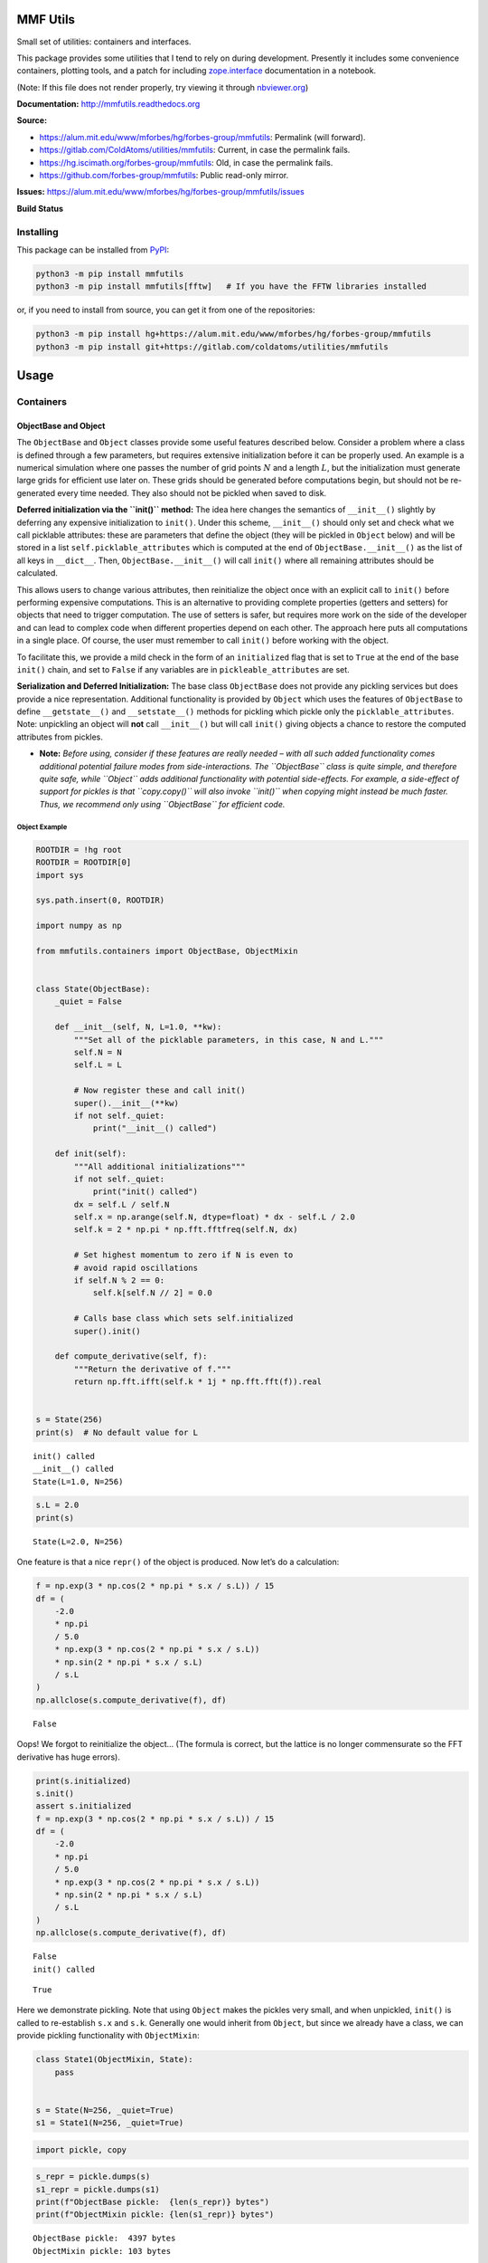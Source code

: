 MMF Utils
=========

Small set of utilities: containers and interfaces.

This package provides some utilities that I tend to rely on during
development. Presently it includes some convenience containers, plotting
tools, and a patch for including
`zope.interface <http://docs.zope.org/zope.interface/>`__ documentation
in a notebook.

(Note: If this file does not render properly, try viewing it through
`nbviewer.org <https://nbviewer.org/urls/gitlab.com/coldatoms/utilities/mmfutils/-/raw/branch/default/doc/README.ipynb>`__)

**Documentation:** http://mmfutils.readthedocs.org

**Source:**

- https://alum.mit.edu/www/mforbes/hg/forbes-group/mmfutils: Permalink
  (will forward).
- https://gitlab.com/ColdAtoms/utilities/mmfutils: Current, in case the
  permalink fails.
- https://hg.iscimath.org/forbes-group/mmfutils: Old, in case the
  permalink fails.
- https://github.com/forbes-group/mmfutils: Public read-only mirror.

**Issues:**
https://alum.mit.edu/www/mforbes/hg/forbes-group/mmfutils/issues

**Build Status**

|Documentation Status| |Build Status| |Python 3.9 test results| |Python
3.10 test results| |Python 3.11 test results| |Python 3.12 test results|
|Python 3.13 test results|

.. |Documentation Status| image:: https://readthedocs.org/projects/mmfutils/badge/?version=latest
   :target: https://mmfutils.readthedocs.io/en/latest/?badge=latest
.. |Build Status| image:: https://cloud.drone.io/api/badges/forbes-group/mmfutils/status.svg
   :target: https://cloud.drone.io/forbes-group/mmfutils
.. |Python 3.9 test results| image:: https://img.shields.io/github/actions/workflow/status/forbes-group/mmfutils/python_3.9.yaml?label=3.9&logo=GitHub
   :target: https://github.com/forbes-group/mmfutils/actions/workflows/python_3.9.yaml
.. |Python 3.10 test results| image:: https://img.shields.io/github/actions/workflow/status/forbes-group/mmfutils/python_3.10.yaml?label=3.10&logo=GitHub
   :target: https://github.com/forbes-group/mmfutils/actions/workflows/python_3.10.yaml
.. |Python 3.11 test results| image:: https://img.shields.io/github/actions/workflow/status/forbes-group/mmfutils/python_3.11.yaml?label=3.11&logo=GitHub
   :target: https://github.com/forbes-group/mmfutils/actions/workflows/python_3.11.yaml
.. |Python 3.12 test results| image:: https://img.shields.io/github/actions/workflow/status/forbes-group/mmfutils/python_3.12.yaml?label=3.12&logo=GitHub
   :target: https://github.com/forbes-group/mmfutils/actions/workflows/python_3.12.yaml
.. |Python 3.13 test results| image:: https://img.shields.io/github/actions/workflow/status/forbes-group/mmfutils/python_3.13.yaml?label=3.13&logo=GitHub
   :target: https://github.com/forbes-group/mmfutils/actions/workflows/python_3.13.yaml

Installing
----------

This package can be installed from
`PyPI <https://pypi.org/project/mmfutils/>`__:

.. code:: bash

   python3 -m pip install mmfutils
   python3 -m pip install mmfutils[fftw]   # If you have the FFTW libraries installed

or, if you need to install from source, you can get it from one of the
repositories:

.. code:: bash

   python3 -m pip install hg+https://alum.mit.edu/www/mforbes/hg/forbes-group/mmfutils
   python3 -m pip install git+https://gitlab.com/coldatoms/utilities/mmfutils

Usage
=====

Containers
----------

ObjectBase and Object
~~~~~~~~~~~~~~~~~~~~~

The ``ObjectBase`` and ``Object`` classes provide some useful features
described below. Consider a problem where a class is defined through a
few parameters, but requires extensive initialization before it can be
properly used. An example is a numerical simulation where one passes the
number of grid points :math:`N` and a length :math:`L`, but the
initialization must generate large grids for efficient use later on.
These grids should be generated before computations begin, but should
not be re-generated every time needed. They also should not be pickled
when saved to disk.

**Deferred initialization via the ``init()`` method:** The idea here
changes the semantics of ``__init__()`` slightly by deferring any
expensive initialization to ``init()``. Under this scheme,
``__init__()`` should only set and check what we call picklable
attributes: these are parameters that define the object (they will be
pickled in ``Object`` below) and will be stored in a list
``self.picklable_attributes`` which is computed at the end of
``ObjectBase.__init__()`` as the list of all keys in ``__dict__``. Then,
``ObjectBase.__init__()`` will call ``init()`` where all remaining
attributes should be calculated.

This allows users to change various attributes, then reinitialize the
object once with an explicit call to ``init()`` before performing
expensive computations. This is an alternative to providing complete
properties (getters and setters) for objects that need to trigger
computation. The use of setters is safer, but requires more work on the
side of the developer and can lead to complex code when different
properties depend on each other. The approach here puts all computations
in a single place. Of course, the user must remember to call ``init()``
before working with the object.

To facilitate this, we provide a mild check in the form of an
``initialized`` flag that is set to ``True`` at the end of the base
``init()`` chain, and set to ``False`` if any variables are in
``pickleable_attributes`` are set.

**Serialization and Deferred Initialization:** The base class
``ObjectBase`` does not provide any pickling services but does provide a
nice representation. Additional functionality is provided by ``Object``
which uses the features of ``ObjectBase`` to define ``__getstate__()``
and ``__setstate__()`` methods for pickling which pickle only the
``picklable_attributes``. Note: unpickling an object will **not** call
``__init__()`` but will call ``init()`` giving objects a chance to
restore the computed attributes from pickles.

- **Note:** *Before using, consider if these features are really needed
  – with all such added functionality comes additional potential failure
  modes from side-interactions. The ``ObjectBase`` class is quite
  simple, and therefore quite safe, while ``Object`` adds additional
  functionality with potential side-effects. For example, a side-effect
  of support for pickles is that ``copy.copy()`` will also invoke
  ``init()`` when copying might instead be much faster. Thus, we
  recommend only using ``ObjectBase`` for efficient code.*

Object Example
^^^^^^^^^^^^^^

.. code:: ipython3

    ROOTDIR = !hg root
    ROOTDIR = ROOTDIR[0]
    import sys
    
    sys.path.insert(0, ROOTDIR)
    
    import numpy as np
    
    from mmfutils.containers import ObjectBase, ObjectMixin
    
    
    class State(ObjectBase):
        _quiet = False
    
        def __init__(self, N, L=1.0, **kw):
            """Set all of the picklable parameters, in this case, N and L."""
            self.N = N
            self.L = L
    
            # Now register these and call init()
            super().__init__(**kw)
            if not self._quiet:
                print("__init__() called")
    
        def init(self):
            """All additional initializations"""
            if not self._quiet:
                print("init() called")
            dx = self.L / self.N
            self.x = np.arange(self.N, dtype=float) * dx - self.L / 2.0
            self.k = 2 * np.pi * np.fft.fftfreq(self.N, dx)
    
            # Set highest momentum to zero if N is even to
            # avoid rapid oscillations
            if self.N % 2 == 0:
                self.k[self.N // 2] = 0.0
    
            # Calls base class which sets self.initialized
            super().init()
    
        def compute_derivative(self, f):
            """Return the derivative of f."""
            return np.fft.ifft(self.k * 1j * np.fft.fft(f)).real
    
    
    s = State(256)
    print(s)  # No default value for L


.. parsed-literal::

    init() called
    __init__() called
    State(L=1.0, N=256)


.. code:: ipython3

    s.L = 2.0
    print(s)


.. parsed-literal::

    State(L=2.0, N=256)


One feature is that a nice ``repr()`` of the object is produced. Now
let’s do a calculation:

.. code:: ipython3

    f = np.exp(3 * np.cos(2 * np.pi * s.x / s.L)) / 15
    df = (
        -2.0
        * np.pi
        / 5.0
        * np.exp(3 * np.cos(2 * np.pi * s.x / s.L))
        * np.sin(2 * np.pi * s.x / s.L)
        / s.L
    )
    np.allclose(s.compute_derivative(f), df)




.. parsed-literal::

    False



Oops! We forgot to reinitialize the object… (The formula is correct, but
the lattice is no longer commensurate so the FFT derivative has huge
errors).

.. code:: ipython3

    print(s.initialized)
    s.init()
    assert s.initialized
    f = np.exp(3 * np.cos(2 * np.pi * s.x / s.L)) / 15
    df = (
        -2.0
        * np.pi
        / 5.0
        * np.exp(3 * np.cos(2 * np.pi * s.x / s.L))
        * np.sin(2 * np.pi * s.x / s.L)
        / s.L
    )
    np.allclose(s.compute_derivative(f), df)


.. parsed-literal::

    False
    init() called




.. parsed-literal::

    True



Here we demonstrate pickling. Note that using ``Object`` makes the
pickles very small, and when unpickled, ``init()`` is called to
re-establish ``s.x`` and ``s.k``. Generally one would inherit from
``Object``, but since we already have a class, we can provide pickling
functionality with ``ObjectMixin``:

.. code:: ipython3

    class State1(ObjectMixin, State):
        pass
    
    
    s = State(N=256, _quiet=True)
    s1 = State1(N=256, _quiet=True)

.. code:: ipython3

    import pickle, copy

.. code:: ipython3

    s_repr = pickle.dumps(s)
    s1_repr = pickle.dumps(s1)
    print(f"ObjectBase pickle:  {len(s_repr)} bytes")
    print(f"ObjectMixin pickle: {len(s1_repr)} bytes")


.. parsed-literal::

    ObjectBase pickle:  4397 bytes
    ObjectMixin pickle: 103 bytes


Note, however, that the speed of copying is significantly impacted:

.. code:: ipython3

    %timeit copy.copy(s)
    %timeit copy.copy(s1)


.. parsed-literal::

    1.28 μs ± 11.8 ns per loop (mean ± std. dev. of 7 runs, 1,000,000 loops each)
    10.6 μs ± 9.35 ns per loop (mean ± std. dev. of 7 runs, 100,000 loops each)


Another use case applies when ``init()`` is expensive. If :math:`x` and
:math:`k` were computed in ``__init__()``, then using properties to
change both :math:`N` and :math:`L` would trigger two updates. Here we
do the updates, then call ``init()``. Good practice is to call
``init()`` automatically before any serious calculation to ensure that
the object is brought up to date before the computation.

.. code:: ipython3

    s.N = 64
    s.L = 2.0
    s.init()

Finally, we demonstrate that ``Object`` instances can be archived using
the ``persist`` package:

.. code:: ipython3

    import persist.archive
    
    a = persist.archive.Archive(check_on_insert=True)
    a.insert(s=s)
    
    d = {}
    exec(str(a), d)
    
    d["s"]




.. parsed-literal::

    State(L=2.0, N=64, _quiet=True)



Container
~~~~~~~~~

The ``Container`` object is a slight extension of ``Object`` that
provides a simple container for storing data with attribute and
iterative access. These implement some of the `Collections Abstract Base
Classes from the python standard
library <https://docs.python.org/2/library/collections.html#collections-abstract-base-classes>`__.
The following containers are provided:

- ``Container``: Bare-bones container extending the ``Sized``,
  ``Iterable``, and ``Container`` abstract ase classes (ABCs) from the
  standard ``containers`` library.
- ``ContainerList``: Extension that acts like a tuple/list satisfying
  the ``Sequence`` ABC from the ``containers`` library (but not the
  ``MutableSequence`` ABC. Although we allow setting and deleting items,
  we do not provide a way for insertion, which breaks this interface.)
- ``ContainerDict``: Extension that acts like a dict satisfying the
  ``MutableMapping`` ABC from the ``containers`` library.

These were designed with the following use cases in mind:

- Returning data from a function associating names with each data. The
  resulting ``ContainerList`` will act like a tuple, but will support
  attribute access. Note that the order will be lexicographic. One could
  use a dictionary, but attribute access with tab completion is much
  nicer in an interactive session. The ``containers.nametuple``
  generator could also be used, but this is somewhat more complicated
  (though might be faster). Also, named tuples are immutable - here we
  provide a mutable object that is picklable etc. The choice between
  ``ContainerList`` and ``ContainerDict`` will depend on subsequent
  usage. Containers can be converted from one type to another.

Container Examples
^^^^^^^^^^^^^^^^^^

.. code:: ipython3

    from mmfutils.containers import Container
    
    c = Container(a=1, c=2, b="Hi there")
    print(c)
    print(tuple(c))


.. parsed-literal::

    Container(a=1, b='Hi there', c=2)
    (1, 'Hi there', 2)


.. code:: ipython3

    # Attributes are mutable
    c.b = "Ho there"
    print(c)


.. parsed-literal::

    Container(a=1, b='Ho there', c=2)


.. code:: ipython3

    # Other attributes can be used for temporary storage but will not be pickled.
    import numpy as np
    
    c.large_temporary_array = np.ones((256, 256))
    print(c)
    print(c.large_temporary_array)


.. parsed-literal::

    Container(a=1, b='Ho there', c=2)
    [[1. 1. 1. ... 1. 1. 1.]
     [1. 1. 1. ... 1. 1. 1.]
     [1. 1. 1. ... 1. 1. 1.]
     ...
     [1. 1. 1. ... 1. 1. 1.]
     [1. 1. 1. ... 1. 1. 1.]
     [1. 1. 1. ... 1. 1. 1.]]


.. code:: ipython3

    import pickle

.. code:: ipython3

    c1 = pickle.loads(pickle.dumps(c))
    print(c1)
    c1.large_temporary_array


.. parsed-literal::

    Container(a=1, b='Ho there', c=2)


::


    ---------------------------------------------------------------------------

    AttributeError                            Traceback (most recent call last)

    Cell In[15], line 3
          1 c1 = pickle.loads(pickle.dumps(c))
          2 print(c1)
    ----> 3 c1.large_temporary_array


    AttributeError: 'Container' object has no attribute 'large_temporary_array'


Contexts
--------

The ``mmfutils.contexts`` module provides two useful contexts:

``NoInterrupt``: This can be used to susspend ``KeyboardInterrupt``
exceptions until they can be dealt with at a point that is convenient. A
typical use is when performing a series of calculations in a loop. By
placing the loop in a ``NoInterrupt`` context, one can avoid an
interrupt from ruining a calculation:

.. code:: ipython3

    from mmfutils.contexts import NoInterrupt
    
    complete = False
    n = 0
    with NoInterrupt() as interrupted:
        while not complete and not interrupted:
            n += 1
            if n > 10:
                complete = True

Note: One can nest ``NoInterrupt`` contexts so that outer loops are also
interrupted. Another use-case is mapping. See
`doc/Animation.ipynb <Animation.ipynb>`__ for more examples.

.. code:: ipython3

    res = NoInterrupt().map(abs, range(-100, 100))
    np.sign(res)




.. parsed-literal::

    array([1, 1, 1, 1, 1, 1, 1, 1, 1, 1, 1, 1, 1, 1, 1, 1, 1, 1, 1, 1, 1, 1,
           1, 1, 1, 1, 1, 1, 1, 1, 1, 1, 1, 1, 1, 1, 1, 1, 1, 1, 1, 1, 1, 1,
           1, 1, 1, 1, 1, 1, 1, 1, 1, 1, 1, 1, 1, 1, 1, 1, 1, 1, 1, 1, 1, 1,
           1, 1, 1, 1, 1, 1, 1, 1, 1, 1, 1, 1, 1, 1, 1, 1, 1, 1, 1, 1, 1, 1,
           1, 1, 1, 1, 1, 1, 1, 1, 1, 1, 1, 1, 0, 1, 1, 1, 1, 1, 1, 1, 1, 1,
           1, 1, 1, 1, 1, 1, 1, 1, 1, 1, 1, 1, 1, 1, 1, 1, 1, 1, 1, 1, 1, 1,
           1, 1, 1, 1, 1, 1, 1, 1, 1, 1, 1, 1, 1, 1, 1, 1, 1, 1, 1, 1, 1, 1,
           1, 1, 1, 1, 1, 1, 1, 1, 1, 1, 1, 1, 1, 1, 1, 1, 1, 1, 1, 1, 1, 1,
           1, 1, 1, 1, 1, 1, 1, 1, 1, 1, 1, 1, 1, 1, 1, 1, 1, 1, 1, 1, 1, 1,
           1, 1])



Interfaces
----------

The interfaces module collects some useful
`zope.interface <http://docs.zope.org/zope.interface/>`__ tools for
checking interface requirements. Interfaces provide a convenient way of
communicating to a programmer what needs to be done to used your code.
This can then be checked in tests.

.. code:: ipython3

    from mmfutils.interface import (
        Interface,
        Attribute,
        verifyClass,
        verifyObject,
        implementer,
    )
    
    
    class IAdder(Interface):
        """Interface for objects that support addition."""
    
        value = Attribute("value", "Current value of object")
    
        # No self here since this is the "user" interface
        def add(other):
            """Return self + other."""

Here is a broken implementation. We muck up the arguments to ``add``:

.. code:: ipython3

    @implementer(IAdder)
    class AdderBroken(object):
        def add(self, one, another):
            # There should only be one argument!
            return one + another
    
    
    try:
        verifyClass(IAdder, AdderBroken)
    except Exception as e:
        print("{0.__class__.__name__}: {0}".format(e))


.. parsed-literal::

    BrokenMethodImplementation: The object <class '__main__.AdderBroken'> has failed to implement interface __main__.IAdder: The contract of __main__.IAdder.add(other) is violated because 'AdderBroken.add(self, one, another)' requires too many arguments.


Now we get ``add`` right, but forget to define ``value``. This is only
caught when we have an object since the attribute is supposed to be
defined in ``__init__()``:

.. code:: ipython3

    @implementer(IAdder)
    class AdderBroken(object):
        def add(self, other):
            return one + other
    
    
    # The class validates...
    verifyClass(IAdder, AdderBroken)
    
    # ... but objects are missing the value Attribute
    try:
        verifyObject(IAdder, AdderBroken())
    except Exception as e:
        print("{0.__class__.__name__}: {0}".format(e))


.. parsed-literal::

    BrokenImplementation: The object <__main__.AdderBroken object at 0x10735a1b0> has failed to implement interface __main__.IAdder: The __main__.IAdder.value attribute was not provided.


Finally, a working instance:

.. code:: ipython3

    @implementer(IAdder)
    class Adder(object):
        def __init__(self, value=0):
            self.value = value
    
        def add(self, other):
            return one + other
    
    
    verifyClass(IAdder, Adder) and verifyObject(IAdder, Adder())




.. parsed-literal::

    True



Interface Documentation
~~~~~~~~~~~~~~~~~~~~~~~

We also monkeypatch ``zope.interface.documentation.asStructuredText()``
to provide a mechanism for documentating interfaces in a notebook.

.. code:: ipython3

    from mmfutils.interface import describe_interface

.. code:: ipython3

    describe_interface(IAdder)




.. raw:: html

    <!DOCTYPE html PUBLIC "-//W3C//DTD XHTML 1.0 Transitional//EN" "http://www.w3.org/TR/xhtml1/DTD/xhtml1-transitional.dtd">
    <html xmlns="http://www.w3.org/1999/xhtml" xml:lang="en" lang="en">
    <head>
    <meta http-equiv="Content-Type" content="text/html; charset=utf-8" />
    <meta name="generator" content="Docutils 0.21.2: https://docutils.sourceforge.io/" />
    <title>&lt;string&gt;</title>
    
    <div class="document">
    
    
    <p><tt class="docutils literal">IAdder</tt></p>
    <blockquote>
    <p>Interface for objects that support addition.</p>
    <p>Attributes:</p>
    <blockquote>
    <tt class="docutils literal">value</tt> -- Current value of object</blockquote>
    <p>Methods:</p>
    <blockquote>
    <tt class="docutils literal">add(other)</tt> -- Return self + other.</blockquote>
    </blockquote>
    </div>




Parallel
--------

The ``mmfutils.parallel`` module provides some tools for launching and
connecting to IPython clusters. The ``parallel.Cluster`` class
represents and controls a cluster. The cluster is specified by the
profile name, and can be started or stopped from this class:

.. code:: ipython3

    import logging

.. code:: ipython3

    logger = logging.getLogger()
    logger.setLevel(logging.INFO)
    import numpy as np
    from mmfutils import parallel

.. code:: ipython3

    cluster = parallel.Cluster(profile="default", n=3, sleep_time=1.0)
    cluster.start()
    cluster.wait()  # Instance of IPython.parallel.Client
    view = cluster.load_balanced_view
    x = np.linspace(-6, 6, 100)
    y = view.map(lambda x: x**2, x)
    print(np.allclose(y, x**2))
    cluster.stop()


.. parsed-literal::

    Waiting for connection file: ~/.ipython/profile_default/security/ipcontroller-client.json


.. parsed-literal::

    INFO:root:Starting cluster: ipcluster start --daemonize --quiet --profile=default --n=3
    2025-10-08 11:45:10.495 [IPController] Hub listening on tcp://127.0.0.1:49245 for registration.
    2025-10-08 11:45:10.496 [IPController] Hub using DB backend: DictDB
    2025-10-08 11:45:10.752 [IPController] hub::created hub
    2025-10-08 11:45:10.754 [IPController] writing connection info to /Users/mforbes/.ipython/profile_default/security/ipcontroller-client.json
    2025-10-08 11:45:10.755 [IPController] writing connection info to /Users/mforbes/.ipython/profile_default/security/ipcontroller-engine.json
    2025-10-08 11:45:10.756 [IPController] task::using Python leastload Task scheduler
    2025-10-08 11:45:10.826 [IPController] Heartmonitor beating every 3000ms
    2025-10-08 11:45:11.152 [broadcast-00] BroadcastScheduler 00 started
    2025-10-08 11:45:11.152 [broadcast-0] BroadcastScheduler 0 started
    2025-10-08 11:45:11.154 [broadcast-01] BroadcastScheduler 01 started
    2025-10-08 11:45:11.182 [task] Task scheduler started [leastload]
    2025-10-08 11:45:11.183 [IPController] client::client b'\x00\x80\x00A\xaa' requested 'connection_request'
    2025-10-08 11:45:11.184 [IPController] client::client [b'\x00\x80\x00A\xaa'] connected
    2025-10-08 11:45:11.187 [IPController] heartbeat::waiting for subscription
    2025-10-08 11:45:11.188 [IPController] heartbeat::subscription started
    Leaving cluster running: /Users/mforbes/.ipython/profile_default/security/cluster-.json
    INFO:root:waiting for 3 engines
    INFO:root:0 of 3 running
    INFO:root:3 of 3 running
    INFO:root:Stopping cluster: ipcluster stop --profile=default


.. parsed-literal::

    True


.. parsed-literal::

    2025-10-08 11:45:18.004 [IPClusterStop] Stopping cluster 
    2025-10-08 11:45:18.004 [IPClusterStop] Stopping controller
    2025-10-08 11:45:18.081 [IPClusterStop] Stopping engine(s): 1759949111


.. parsed-literal::

    Waiting for connection file: ~/.ipython/profile_default/security/ipcontroller-client.json


If you only need a cluster for a single task, it can be managed with a
context. Be sure to wait for the result to be computed before exiting
the context and shutting down the cluster!

.. code:: ipython3

    with parallel.Cluster(profile="default", n=3, sleep_time=1.0) as client:
        view = client.load_balanced_view
        x = np.linspace(-6, 6, 100)
        y = view.map(lambda x: x**2, x, block=True)  # Make sure to wait for the result!
    print(np.allclose(y, x**2))


.. parsed-literal::

    Waiting for connection file: ~/.ipython/profile_default/security/ipcontroller-client.json


.. parsed-literal::

    INFO:root:Starting cluster: ipcluster start --daemonize --quiet --profile=default --n=3
    2025-10-08 11:45:39.182 [IPController] Hub listening on tcp://127.0.0.1:49430 for registration.
    2025-10-08 11:45:39.183 [IPController] Hub using DB backend: DictDB
    2025-10-08 11:45:39.442 [IPController] hub::created hub
    2025-10-08 11:45:39.443 [IPController] writing connection info to /Users/mforbes/.ipython/profile_default/security/ipcontroller-client.json
    2025-10-08 11:45:39.445 [IPController] writing connection info to /Users/mforbes/.ipython/profile_default/security/ipcontroller-engine.json
    2025-10-08 11:45:39.447 [IPController] task::using Python leastload Task scheduler
    2025-10-08 11:45:39.490 [IPController] Heartmonitor beating every 3000ms
    2025-10-08 11:45:39.842 [broadcast-0] BroadcastScheduler 0 started
    2025-10-08 11:45:39.842 [broadcast-00] BroadcastScheduler 00 started
    2025-10-08 11:45:39.845 [broadcast-01] BroadcastScheduler 01 started
    2025-10-08 11:45:39.868 [task] Task scheduler started [leastload]
    2025-10-08 11:45:39.870 [IPController] client::client b'\x00\x80\x00A\xaa' requested 'connection_request'
    2025-10-08 11:45:39.870 [IPController] client::client [b'\x00\x80\x00A\xaa'] connected
    2025-10-08 11:45:39.875 [IPController] heartbeat::waiting for subscription
    2025-10-08 11:45:39.875 [IPController] heartbeat::subscription started
    Leaving cluster running: /Users/mforbes/.ipython/profile_default/security/cluster-.json
    INFO:root:waiting for 3 engines
    INFO:root:0 of 3 running
    INFO:root:3 of 3 running
    INFO:root:Stopping cluster: ipcluster stop --profile=default
    2025-10-08 11:45:46.707 [IPClusterStop] Stopping cluster 
    2025-10-08 11:45:46.707 [IPClusterStop] Stopping controller
    2025-10-08 11:45:46.789 [IPClusterStop] Stopping engine(s): 1759949139


.. parsed-literal::

    Waiting for connection file: ~/.ipython/profile_default/security/ipcontroller-client.json
    True


If you just need to connect to a running cluster, you can use
``parallel.get_client()``.

Performance
-----------

The ``mmfutils.performance`` module provides some tools for high
performance computing. Note: this module requires some additional
packages including
`numexp <https://github.com/pydata/numexpr/wiki/Numexpr-Users-Guide>`__,
`pyfftw <http://hgomersall.github.io/pyFFTW/>`__, and the ``mkl``
package installed by anaconda. Some of these require building system
libraries (i.e. the `FFTW <http://www.fftw.org>`__). However, the
various components will not be imported by default.

Here is a brief description of the components:

- ``mmfutils.performance.blas``: Provides an interface to a few of the
  scipy BLAS wrappers. Very incomplete (only things I currently need).
- ``mmfutils.performance.fft``: Provides an interface to the
  `FFTW <http://www.fftw.org>`__ using ``pyfftw`` if it is available.
  Also enables the planning cache and setting threads so you can better
  control your performance.
- ``mmfutils.performance.numexpr``: Robustly imports numexpr and
  disabling the VML. (If you don’t do this carefully, it will crash your
  program so fast you won’t even get a traceback.)
- ``mmfutils.performance.threads``: Provides some hooks for setting the
  maximum number of threads in a bunch of places including the MKL,
  numexpr, and fftw.

Plotting
--------

Several tools are provided in ``mmfutils.plot``:

Fast Filled Contour Plots
~~~~~~~~~~~~~~~~~~~~~~~~~

``mmfutils.plot.imcontourf`` is similar to matplotlib’s ``plt.contourf``
function, but uses ``plt.imshow`` which is much faster. This is useful
for animations and interactive work. It also supports my idea of saner
array-shape processing (i.e. if ``x`` and ``y`` have different shapes,
then it will match these to the shape of ``z``). Matplotlib now provides
``plt.pcolourmesh`` which is similar, but has the same interface issues.

.. code:: ipython3

    %matplotlib inline
    from matplotlib import pyplot as plt
    import time
    import numpy as np
    from mmfutils import plot as mmfplt

.. code:: ipython3

    x = np.linspace(-1, 1, 100)[:, None] ** 3
    y = np.linspace(-0.1, 0.1, 200)[None, :] ** 3
    z = np.sin(10 * x) * y**2
    plt.figure(figsize=(12, 3))
    plt.subplot(141)
    %time mmfplt.imcontourf(x, y, z, cmap='gist_heat')
    plt.subplot(142)
    %time plt.contourf(x.ravel(), y.ravel(), z.T, 50, cmap='gist_heat')
    plt.subplot(143)
    %time plt.pcolor(x.ravel(), y.ravel(), z.T, cmap='gist_heat', shading='auto')
    plt.subplot(144)
    %time plt.pcolormesh(x.ravel(), y.ravel(), z.T, cmap='gist_heat', shading='gouraud')


.. parsed-literal::

    CPU times: user 4.97 ms, sys: 1.49 ms, total: 6.46 ms
    Wall time: 7.48 ms
    CPU times: user 18.2 ms, sys: 2.29 ms, total: 20.5 ms
    Wall time: 26.4 ms
    CPU times: user 40.6 ms, sys: 1.21 ms, total: 41.8 ms
    Wall time: 41.9 ms
    CPU times: user 1.34 ms, sys: 70 μs, total: 1.41 ms
    Wall time: 1.41 ms




.. parsed-literal::

    <matplotlib.collections.QuadMesh at 0x1143cc110>




.. image:: ../README_files/../README_66_2.png


Angular Variables
-----------------

A couple of tools are provided to visualize angular fields, such as the
phase of a complex wavefunction.

.. code:: ipython3

    %matplotlib inline
    from matplotlib import pyplot as plt
    import time
    import numpy as np
    from mmfutils import plot as mmfplt
    
    x = np.linspace(-1, 1, 100)[:, None]
    y = np.linspace(-1, 1, 200)[None, :]
    z = x + 1j * y
    
    plt.figure(figsize=(9, 2))
    ax = plt.subplot(131)
    mmfplt.phase_contour(x, y, z, colors="k", linewidths=0.5)
    ax.set_aspect(1)
    
    # This is a little slow but allows you to vary the luminosity.
    ax = plt.subplot(132)
    mmfplt.imcontourf(x, y, mmfplt.colors.color_complex(z))
    mmfplt.phase_contour(x, y, z, linewidths=0.5)
    ax.set_aspect(1)
    
    # This is faster if you just want to show the phase and allows
    # for a colorbar via a registered colormap
    ax = plt.subplot(133)
    mmfplt.imcontourf(x, y, np.angle(z), cmap="huslp")
    ax.set_aspect(1)
    plt.colorbar()
    mmfplt.phase_contour(x, y, z, linewidths=0.5)




.. parsed-literal::

    (<matplotlib.contour.QuadContourSet at 0x117505310>,
     <matplotlib.contour.QuadContourSet at 0x117530080>)




.. image:: ../README_files/../README_69_1.png


Debugging
---------

A couple of debugging tools are provided. The most useful is the
``debug`` decorator which will store the local variables of a function
in a dictionary or in your global scope.

.. code:: ipython3

    from mmfutils.debugging import debug
    
    
    @debug(locals())
    def f(x):
        y = x**1.5
        z = 2 / x
        return z
    
    
    print(f(2.0), x, y, z)


.. parsed-literal::

    1.0 2.0 2.8284271247461903 1.0


Mathematics
-----------

We include a few mathematical tools here too. In particular, numerical
integration and differentiation. Check the API documentation for
details.

Developer Instructions
======================

For Developer Notes, please see `Notes.md <../Notes.md>`__.

Complete code coverage information is provided in
``build/_coverage/index.html``.

.. code:: ipython3

    from IPython.display import HTML

.. code:: ipython3

    with open(os.path.join(ROOTDIR, "build/_coverage/index.html")) as f:
        coverage = f.read()
    HTML(coverage)




.. raw:: html

    <!DOCTYPE html>
    <html lang="en">
    <head>
        <meta http-equiv="Content-Type" content="text/html; charset=utf-8">
        <title>Coverage report</title>
        <link rel="icon" sizes="32x32" href="favicon_32_cb_58284776.png">
        <link rel="stylesheet" href="style_cb_81f8c14c.css" type="text/css">
        <script src="coverage_html_cb_6fb7b396.js" defer></script>
    </head>
    <body class="indexfile">
    <header>
        <div class="content">
            <h1>Coverage report:
                <span class="pc_cov">87%</span>
            </h1>
            <aside id="help_panel_wrapper">
                <input id="help_panel_state" type="checkbox">
                <label for="help_panel_state">
                    <img id="keyboard_icon" src="keybd_closed_cb_ce680311.png" alt="Show/hide keyboard shortcuts">
                </label>
                <div id="help_panel">
                    <p class="legend">Shortcuts on this page</p>
                    <div class="keyhelp">
                        <p>
                            <kbd>f</kbd>
                            <kbd>s</kbd>
                            <kbd>m</kbd>
                            <kbd>x</kbd>
                            <kbd>c</kbd>
                            &nbsp; change column sorting
                        </p>
                        <p>
                            <kbd>[</kbd>
                            <kbd>]</kbd>
                            &nbsp; prev/next file
                        </p>
                        <p>
                            <kbd>?</kbd> &nbsp; show/hide this help
                        </p>
                    </div>
                </div>
            </aside>
            <form id="filter_container">
                <input id="filter" type="text" value="" placeholder="filter...">
                <div>
                    <input id="hide100" type="checkbox" >
                    <label for="hide100">hide covered</label>
                </div>
            </form>
            <h2>
                    <a class="button current">Files</a>
                    <a class="button" href="function_index.html">Functions</a>
                    <a class="button" href="class_index.html">Classes</a>
            </h2>
            <p class="text">
                <a class="nav" href="https://coverage.readthedocs.io/en/7.9.2">coverage.py v7.9.2</a>,
                created at 2025-10-08 11:36 -0700
            </p>
        </div>
    </header>
    <main id="index">
        <table class="index" data-sortable>
            <thead>
                <tr class="tablehead" title="Click to sort">
                    <th id="file" class="name left" aria-sort="none" data-shortcut="f">File<span class="arrows"></span></th>
                    <th id="statements" aria-sort="none" data-default-sort-order="descending" data-shortcut="s">statements<span class="arrows"></span></th>
                    <th id="missing" aria-sort="none" data-default-sort-order="descending" data-shortcut="m">missing<span class="arrows"></span></th>
                    <th id="excluded" aria-sort="none" data-default-sort-order="descending" data-shortcut="x">excluded<span class="arrows"></span></th>
                    <th id="coverage" class="right" aria-sort="none" data-shortcut="c">coverage<span class="arrows"></span></th>
                </tr>
            </thead>
            <tbody>
                <tr class="region">
                    <td class="name left"><a href="z_430eb520d66b91e6___init___py.html">.nox/test-3-12/lib/python3.12/site-packages/mmfutils/__init__.py</a></td>
                    <td>18</td>
                    <td>2</td>
                    <td>2</td>
                    <td class="right" data-ratio="16 18">89%</td>
                </tr>
                <tr class="region">
                    <td class="name left"><a href="z_430eb520d66b91e6_containers_py.html">.nox/test-3-12/lib/python3.12/site-packages/mmfutils/containers.py</a></td>
                    <td>113</td>
                    <td>0</td>
                    <td>0</td>
                    <td class="right" data-ratio="113 113">100%</td>
                </tr>
                <tr class="region">
                    <td class="name left"><a href="z_430eb520d66b91e6_contexts_py.html">.nox/test-3-12/lib/python3.12/site-packages/mmfutils/contexts.py</a></td>
                    <td>321</td>
                    <td>27</td>
                    <td>2</td>
                    <td class="right" data-ratio="294 321">92%</td>
                </tr>
                <tr class="region">
                    <td class="name left"><a href="z_430eb520d66b91e6_debugging_py.html">.nox/test-3-12/lib/python3.12/site-packages/mmfutils/debugging.py</a></td>
                    <td>49</td>
                    <td>0</td>
                    <td>3</td>
                    <td class="right" data-ratio="49 49">100%</td>
                </tr>
                <tr class="region">
                    <td class="name left"><a href="z_430eb520d66b91e6_interface_py.html">.nox/test-3-12/lib/python3.12/site-packages/mmfutils/interface.py</a></td>
                    <td>77</td>
                    <td>0</td>
                    <td>16</td>
                    <td class="right" data-ratio="77 77">100%</td>
                </tr>
                <tr class="region">
                    <td class="name left"><a href="z_1f41b71b360dc242___init___py.html">.nox/test-3-12/lib/python3.12/site-packages/mmfutils/math/__init__.py</a></td>
                    <td>0</td>
                    <td>0</td>
                    <td>0</td>
                    <td class="right" data-ratio="0 0">100%</td>
                </tr>
                <tr class="region">
                    <td class="name left"><a href="z_c3712e7c3a436e01___init___py.html">.nox/test-3-12/lib/python3.12/site-packages/mmfutils/math/bases/__init__.py</a></td>
                    <td>2</td>
                    <td>0</td>
                    <td>0</td>
                    <td class="right" data-ratio="2 2">100%</td>
                </tr>
                <tr class="region">
                    <td class="name left"><a href="z_c3712e7c3a436e01_bases_py.html">.nox/test-3-12/lib/python3.12/site-packages/mmfutils/math/bases/bases.py</a></td>
                    <td>463</td>
                    <td>59</td>
                    <td>0</td>
                    <td class="right" data-ratio="404 463">87%</td>
                </tr>
                <tr class="region">
                    <td class="name left"><a href="z_c3712e7c3a436e01_interfaces_py.html">.nox/test-3-12/lib/python3.12/site-packages/mmfutils/math/bases/interfaces.py</a></td>
                    <td>41</td>
                    <td>0</td>
                    <td>0</td>
                    <td class="right" data-ratio="41 41">100%</td>
                </tr>
                <tr class="region">
                    <td class="name left"><a href="z_c3712e7c3a436e01_utils_py.html">.nox/test-3-12/lib/python3.12/site-packages/mmfutils/math/bases/utils.py</a></td>
                    <td>28</td>
                    <td>0</td>
                    <td>14</td>
                    <td class="right" data-ratio="28 28">100%</td>
                </tr>
                <tr class="region">
                    <td class="name left"><a href="z_1f41b71b360dc242_bessel_py.html">.nox/test-3-12/lib/python3.12/site-packages/mmfutils/math/bessel.py</a></td>
                    <td>132</td>
                    <td>0</td>
                    <td>14</td>
                    <td class="right" data-ratio="132 132">100%</td>
                </tr>
                <tr class="region">
                    <td class="name left"><a href="z_1f41b71b360dc242_differentiate_py.html">.nox/test-3-12/lib/python3.12/site-packages/mmfutils/math/differentiate.py</a></td>
                    <td>61</td>
                    <td>2</td>
                    <td>0</td>
                    <td class="right" data-ratio="59 61">97%</td>
                </tr>
                <tr class="region">
                    <td class="name left"><a href="z_bf5d796325f94311___init___py.html">.nox/test-3-12/lib/python3.12/site-packages/mmfutils/math/integrate/__init__.py</a></td>
                    <td>215</td>
                    <td>12</td>
                    <td>16</td>
                    <td class="right" data-ratio="203 215">94%</td>
                </tr>
                <tr class="region">
                    <td class="name left"><a href="z_1f41b71b360dc242_linalg_py.html">.nox/test-3-12/lib/python3.12/site-packages/mmfutils/math/linalg.py</a></td>
                    <td>12</td>
                    <td>0</td>
                    <td>0</td>
                    <td class="right" data-ratio="12 12">100%</td>
                </tr>
                <tr class="region">
                    <td class="name left"><a href="z_1f41b71b360dc242_special_py.html">.nox/test-3-12/lib/python3.12/site-packages/mmfutils/math/special.py</a></td>
                    <td>42</td>
                    <td>12</td>
                    <td>0</td>
                    <td class="right" data-ratio="30 42">71%</td>
                </tr>
                <tr class="region">
                    <td class="name left"><a href="z_1f41b71b360dc242_wigner_py.html">.nox/test-3-12/lib/python3.12/site-packages/mmfutils/math/wigner.py</a></td>
                    <td>20</td>
                    <td>2</td>
                    <td>0</td>
                    <td class="right" data-ratio="18 20">90%</td>
                </tr>
                <tr class="region">
                    <td class="name left"><a href="z_430eb520d66b91e6_optimize_py.html">.nox/test-3-12/lib/python3.12/site-packages/mmfutils/optimize.py</a></td>
                    <td>26</td>
                    <td>0</td>
                    <td>0</td>
                    <td class="right" data-ratio="26 26">100%</td>
                </tr>
                <tr class="region">
                    <td class="name left"><a href="z_430eb520d66b91e6_parallel_py.html">.nox/test-3-12/lib/python3.12/site-packages/mmfutils/parallel.py</a></td>
                    <td>129</td>
                    <td>5</td>
                    <td>8</td>
                    <td class="right" data-ratio="124 129">96%</td>
                </tr>
                <tr class="region">
                    <td class="name left"><a href="z_292b785e7e29d698___init___py.html">.nox/test-3-12/lib/python3.12/site-packages/mmfutils/performance/__init__.py</a></td>
                    <td>19</td>
                    <td>0</td>
                    <td>0</td>
                    <td class="right" data-ratio="19 19">100%</td>
                </tr>
                <tr class="region">
                    <td class="name left"><a href="z_292b785e7e29d698__numexpr_import_check_py.html">.nox/test-3-12/lib/python3.12/site-packages/mmfutils/performance/_numexpr_import_check.py</a></td>
                    <td>0</td>
                    <td>0</td>
                    <td>4</td>
                    <td class="right" data-ratio="0 0">100%</td>
                </tr>
                <tr class="region">
                    <td class="name left"><a href="z_292b785e7e29d698_blas_py.html">.nox/test-3-12/lib/python3.12/site-packages/mmfutils/performance/blas.py</a></td>
                    <td>58</td>
                    <td>0</td>
                    <td>6</td>
                    <td class="right" data-ratio="58 58">100%</td>
                </tr>
                <tr class="region">
                    <td class="name left"><a href="z_292b785e7e29d698_fft_py.html">.nox/test-3-12/lib/python3.12/site-packages/mmfutils/performance/fft.py</a></td>
                    <td>168</td>
                    <td>5</td>
                    <td>7</td>
                    <td class="right" data-ratio="163 168">97%</td>
                </tr>
                <tr class="region">
                    <td class="name left"><a href="z_292b785e7e29d698_numexpr_py.html">.nox/test-3-12/lib/python3.12/site-packages/mmfutils/performance/numexpr.py</a></td>
                    <td>10</td>
                    <td>0</td>
                    <td>4</td>
                    <td class="right" data-ratio="10 10">100%</td>
                </tr>
                <tr class="region">
                    <td class="name left"><a href="z_292b785e7e29d698_threads_py.html">.nox/test-3-12/lib/python3.12/site-packages/mmfutils/performance/threads.py</a></td>
                    <td>9</td>
                    <td>0</td>
                    <td>8</td>
                    <td class="right" data-ratio="9 9">100%</td>
                </tr>
                <tr class="region">
                    <td class="name left"><a href="z_97c7e4624ef219ca___init___py.html">.nox/test-3-12/lib/python3.12/site-packages/mmfutils/plot/__init__.py</a></td>
                    <td>5</td>
                    <td>0</td>
                    <td>0</td>
                    <td class="right" data-ratio="5 5">100%</td>
                </tr>
                <tr class="region">
                    <td class="name left"><a href="z_97c7e4624ef219ca_animation_py.html">.nox/test-3-12/lib/python3.12/site-packages/mmfutils/plot/animation.py</a></td>
                    <td>81</td>
                    <td>18</td>
                    <td>0</td>
                    <td class="right" data-ratio="63 81">78%</td>
                </tr>
                <tr class="region">
                    <td class="name left"><a href="z_97c7e4624ef219ca_cmaps_py.html">.nox/test-3-12/lib/python3.12/site-packages/mmfutils/plot/cmaps.py</a></td>
                    <td>10</td>
                    <td>0</td>
                    <td>0</td>
                    <td class="right" data-ratio="10 10">100%</td>
                </tr>
                <tr class="region">
                    <td class="name left"><a href="z_97c7e4624ef219ca_colors_py.html">.nox/test-3-12/lib/python3.12/site-packages/mmfutils/plot/colors.py</a></td>
                    <td>84</td>
                    <td>7</td>
                    <td>0</td>
                    <td class="right" data-ratio="77 84">92%</td>
                </tr>
                <tr class="region">
                    <td class="name left"><a href="z_97c7e4624ef219ca_contour_py.html">.nox/test-3-12/lib/python3.12/site-packages/mmfutils/plot/contour.py</a></td>
                    <td>63</td>
                    <td>24</td>
                    <td>0</td>
                    <td class="right" data-ratio="39 63">62%</td>
                </tr>
                <tr class="region">
                    <td class="name left"><a href="z_97c7e4624ef219ca_errors_py.html">.nox/test-3-12/lib/python3.12/site-packages/mmfutils/plot/errors.py</a></td>
                    <td>79</td>
                    <td>27</td>
                    <td>0</td>
                    <td class="right" data-ratio="52 79">66%</td>
                </tr>
                <tr class="region">
                    <td class="name left"><a href="z_97c7e4624ef219ca_publish_py.html">.nox/test-3-12/lib/python3.12/site-packages/mmfutils/plot/publish.py</a></td>
                    <td>326</td>
                    <td>137</td>
                    <td>0</td>
                    <td class="right" data-ratio="189 326">58%</td>
                </tr>
                <tr class="region">
                    <td class="name left"><a href="z_97c7e4624ef219ca_rasterize_py.html">.nox/test-3-12/lib/python3.12/site-packages/mmfutils/plot/rasterize.py</a></td>
                    <td>23</td>
                    <td>6</td>
                    <td>0</td>
                    <td class="right" data-ratio="17 23">74%</td>
                </tr>
                <tr class="region">
                    <td class="name left"><a href="z_f3231d1114133c0b___init___py.html">.nox/test-3-12/lib/python3.12/site-packages/mmfutils/solve/__init__.py</a></td>
                    <td>0</td>
                    <td>0</td>
                    <td>0</td>
                    <td class="right" data-ratio="0 0">100%</td>
                </tr>
                <tr class="region">
                    <td class="name left"><a href="z_f3231d1114133c0b_broyden_py.html">.nox/test-3-12/lib/python3.12/site-packages/mmfutils/solve/broyden.py</a></td>
                    <td>325</td>
                    <td>66</td>
                    <td>0</td>
                    <td class="right" data-ratio="259 325">80%</td>
                </tr>
                <tr class="region">
                    <td class="name left"><a href="z_430eb520d66b91e6_testing_py.html">.nox/test-3-12/lib/python3.12/site-packages/mmfutils/testing.py</a></td>
                    <td>18</td>
                    <td>2</td>
                    <td>2</td>
                    <td class="right" data-ratio="16 18">89%</td>
                </tr>
                <tr class="region">
                    <td class="name left"><a href="z_5f1563ee9ba979c6___init___py.html">src/mmfutils/__init__.py</a></td>
                    <td>18</td>
                    <td>2</td>
                    <td>2</td>
                    <td class="right" data-ratio="16 18">89%</td>
                </tr>
                <tr class="region">
                    <td class="name left"><a href="z_5f1563ee9ba979c6_containers_py.html">src/mmfutils/containers.py</a></td>
                    <td>113</td>
                    <td>0</td>
                    <td>0</td>
                    <td class="right" data-ratio="113 113">100%</td>
                </tr>
                <tr class="region">
                    <td class="name left"><a href="z_5f1563ee9ba979c6_contexts_py.html">src/mmfutils/contexts.py</a></td>
                    <td>321</td>
                    <td>27</td>
                    <td>2</td>
                    <td class="right" data-ratio="294 321">92%</td>
                </tr>
                <tr class="region">
                    <td class="name left"><a href="z_5f1563ee9ba979c6_debugging_py.html">src/mmfutils/debugging.py</a></td>
                    <td>49</td>
                    <td>0</td>
                    <td>3</td>
                    <td class="right" data-ratio="49 49">100%</td>
                </tr>
                <tr class="region">
                    <td class="name left"><a href="z_5f1563ee9ba979c6_interface_py.html">src/mmfutils/interface.py</a></td>
                    <td>77</td>
                    <td>0</td>
                    <td>16</td>
                    <td class="right" data-ratio="77 77">100%</td>
                </tr>
                <tr class="region">
                    <td class="name left"><a href="z_3e34d5763a905f78___init___py.html">src/mmfutils/math/__init__.py</a></td>
                    <td>0</td>
                    <td>0</td>
                    <td>0</td>
                    <td class="right" data-ratio="0 0">100%</td>
                </tr>
                <tr class="region">
                    <td class="name left"><a href="z_eb8720e8ec2674ec___init___py.html">src/mmfutils/math/bases/__init__.py</a></td>
                    <td>2</td>
                    <td>0</td>
                    <td>0</td>
                    <td class="right" data-ratio="2 2">100%</td>
                </tr>
                <tr class="region">
                    <td class="name left"><a href="z_eb8720e8ec2674ec_bases_py.html">src/mmfutils/math/bases/bases.py</a></td>
                    <td>548</td>
                    <td>3</td>
                    <td>0</td>
                    <td class="right" data-ratio="545 548">99%</td>
                </tr>
                <tr class="region">
                    <td class="name left"><a href="z_eb8720e8ec2674ec_interfaces_py.html">src/mmfutils/math/bases/interfaces.py</a></td>
                    <td>43</td>
                    <td>0</td>
                    <td>0</td>
                    <td class="right" data-ratio="43 43">100%</td>
                </tr>
                <tr class="region">
                    <td class="name left"><a href="z_eb8720e8ec2674ec_utils_py.html">src/mmfutils/math/bases/utils.py</a></td>
                    <td>28</td>
                    <td>0</td>
                    <td>14</td>
                    <td class="right" data-ratio="28 28">100%</td>
                </tr>
                <tr class="region">
                    <td class="name left"><a href="z_3e34d5763a905f78_bessel_py.html">src/mmfutils/math/bessel.py</a></td>
                    <td>132</td>
                    <td>0</td>
                    <td>14</td>
                    <td class="right" data-ratio="132 132">100%</td>
                </tr>
                <tr class="region">
                    <td class="name left"><a href="z_3e34d5763a905f78_differentiate_py.html">src/mmfutils/math/differentiate.py</a></td>
                    <td>61</td>
                    <td>2</td>
                    <td>0</td>
                    <td class="right" data-ratio="59 61">97%</td>
                </tr>
                <tr class="region">
                    <td class="name left"><a href="z_6c95154c693d83f3___init___py.html">src/mmfutils/math/integrate/__init__.py</a></td>
                    <td>215</td>
                    <td>12</td>
                    <td>16</td>
                    <td class="right" data-ratio="203 215">94%</td>
                </tr>
                <tr class="region">
                    <td class="name left"><a href="z_3e34d5763a905f78_linalg_py.html">src/mmfutils/math/linalg.py</a></td>
                    <td>12</td>
                    <td>0</td>
                    <td>0</td>
                    <td class="right" data-ratio="12 12">100%</td>
                </tr>
                <tr class="region">
                    <td class="name left"><a href="z_3e34d5763a905f78_special_py.html">src/mmfutils/math/special.py</a></td>
                    <td>42</td>
                    <td>12</td>
                    <td>0</td>
                    <td class="right" data-ratio="30 42">71%</td>
                </tr>
                <tr class="region">
                    <td class="name left"><a href="z_3e34d5763a905f78_wigner_py.html">src/mmfutils/math/wigner.py</a></td>
                    <td>20</td>
                    <td>2</td>
                    <td>0</td>
                    <td class="right" data-ratio="18 20">90%</td>
                </tr>
                <tr class="region">
                    <td class="name left"><a href="z_5f1563ee9ba979c6_optimize_py.html">src/mmfutils/optimize.py</a></td>
                    <td>26</td>
                    <td>0</td>
                    <td>0</td>
                    <td class="right" data-ratio="26 26">100%</td>
                </tr>
                <tr class="region">
                    <td class="name left"><a href="z_5f1563ee9ba979c6_parallel_py.html">src/mmfutils/parallel.py</a></td>
                    <td>129</td>
                    <td>5</td>
                    <td>8</td>
                    <td class="right" data-ratio="124 129">96%</td>
                </tr>
                <tr class="region">
                    <td class="name left"><a href="z_904e42d388a55e09___init___py.html">src/mmfutils/performance/__init__.py</a></td>
                    <td>19</td>
                    <td>0</td>
                    <td>0</td>
                    <td class="right" data-ratio="19 19">100%</td>
                </tr>
                <tr class="region">
                    <td class="name left"><a href="z_904e42d388a55e09__numexpr_import_check_py.html">src/mmfutils/performance/_numexpr_import_check.py</a></td>
                    <td>0</td>
                    <td>0</td>
                    <td>4</td>
                    <td class="right" data-ratio="0 0">100%</td>
                </tr>
                <tr class="region">
                    <td class="name left"><a href="z_904e42d388a55e09_blas_py.html">src/mmfutils/performance/blas.py</a></td>
                    <td>58</td>
                    <td>0</td>
                    <td>6</td>
                    <td class="right" data-ratio="58 58">100%</td>
                </tr>
                <tr class="region">
                    <td class="name left"><a href="z_904e42d388a55e09_fft_py.html">src/mmfutils/performance/fft.py</a></td>
                    <td>168</td>
                    <td>5</td>
                    <td>7</td>
                    <td class="right" data-ratio="163 168">97%</td>
                </tr>
                <tr class="region">
                    <td class="name left"><a href="z_904e42d388a55e09_numexpr_py.html">src/mmfutils/performance/numexpr.py</a></td>
                    <td>10</td>
                    <td>0</td>
                    <td>4</td>
                    <td class="right" data-ratio="10 10">100%</td>
                </tr>
                <tr class="region">
                    <td class="name left"><a href="z_904e42d388a55e09_threads_py.html">src/mmfutils/performance/threads.py</a></td>
                    <td>9</td>
                    <td>0</td>
                    <td>8</td>
                    <td class="right" data-ratio="9 9">100%</td>
                </tr>
                <tr class="region">
                    <td class="name left"><a href="z_741a542e2fc1e4b6___init___py.html">src/mmfutils/plot/__init__.py</a></td>
                    <td>5</td>
                    <td>0</td>
                    <td>0</td>
                    <td class="right" data-ratio="5 5">100%</td>
                </tr>
                <tr class="region">
                    <td class="name left"><a href="z_741a542e2fc1e4b6_animation_py.html">src/mmfutils/plot/animation.py</a></td>
                    <td>81</td>
                    <td>16</td>
                    <td>0</td>
                    <td class="right" data-ratio="65 81">80%</td>
                </tr>
                <tr class="region">
                    <td class="name left"><a href="z_741a542e2fc1e4b6_cmaps_py.html">src/mmfutils/plot/cmaps.py</a></td>
                    <td>10</td>
                    <td>0</td>
                    <td>0</td>
                    <td class="right" data-ratio="10 10">100%</td>
                </tr>
                <tr class="region">
                    <td class="name left"><a href="z_741a542e2fc1e4b6_colors_py.html">src/mmfutils/plot/colors.py</a></td>
                    <td>84</td>
                    <td>7</td>
                    <td>0</td>
                    <td class="right" data-ratio="77 84">92%</td>
                </tr>
                <tr class="region">
                    <td class="name left"><a href="z_741a542e2fc1e4b6_contour_py.html">src/mmfutils/plot/contour.py</a></td>
                    <td>63</td>
                    <td>24</td>
                    <td>0</td>
                    <td class="right" data-ratio="39 63">62%</td>
                </tr>
                <tr class="region">
                    <td class="name left"><a href="z_741a542e2fc1e4b6_errors_py.html">src/mmfutils/plot/errors.py</a></td>
                    <td>79</td>
                    <td>27</td>
                    <td>0</td>
                    <td class="right" data-ratio="52 79">66%</td>
                </tr>
                <tr class="region">
                    <td class="name left"><a href="z_741a542e2fc1e4b6_publish_py.html">src/mmfutils/plot/publish.py</a></td>
                    <td>326</td>
                    <td>137</td>
                    <td>0</td>
                    <td class="right" data-ratio="189 326">58%</td>
                </tr>
                <tr class="region">
                    <td class="name left"><a href="z_741a542e2fc1e4b6_rasterize_py.html">src/mmfutils/plot/rasterize.py</a></td>
                    <td>23</td>
                    <td>6</td>
                    <td>0</td>
                    <td class="right" data-ratio="17 23">74%</td>
                </tr>
                <tr class="region">
                    <td class="name left"><a href="z_b8e9249e6a4792af___init___py.html">src/mmfutils/solve/__init__.py</a></td>
                    <td>0</td>
                    <td>0</td>
                    <td>0</td>
                    <td class="right" data-ratio="0 0">100%</td>
                </tr>
                <tr class="region">
                    <td class="name left"><a href="z_b8e9249e6a4792af_broyden_py.html">src/mmfutils/solve/broyden.py</a></td>
                    <td>325</td>
                    <td>66</td>
                    <td>0</td>
                    <td class="right" data-ratio="259 325">80%</td>
                </tr>
                <tr class="region">
                    <td class="name left"><a href="z_5f1563ee9ba979c6_testing_py.html">src/mmfutils/testing.py</a></td>
                    <td>18</td>
                    <td>2</td>
                    <td>2</td>
                    <td class="right" data-ratio="16 18">89%</td>
                </tr>
            </tbody>
            <tfoot>
                <tr class="total">
                    <td class="name left">Total</td>
                    <td>6141</td>
                    <td>768</td>
                    <td>212</td>
                    <td class="right" data-ratio="5373 6141">87%</td>
                </tr>
            </tfoot>
        </table>
        <p id="no_rows">
            No items found using the specified filter.
        </p>
    </main>
    <footer>
        <div class="content">
            <p>
                <a class="nav" href="https://coverage.readthedocs.io/en/7.9.2">coverage.py v7.9.2</a>,
                created at 2025-10-08 11:36 -0700
            </p>
        </div>
        <aside class="hidden">
            <a id="prevFileLink" class="nav" href="z_5f1563ee9ba979c6_testing_py.html"></a>
            <a id="nextFileLink" class="nav" href="z_430eb520d66b91e6___init___py.html"></a>
            <button type="button" class="button_prev_file" data-shortcut="["></button>
            <button type="button" class="button_next_file" data-shortcut="]"></button>
            <button type="button" class="button_show_hide_help" data-shortcut="?"></button>
        </aside>
    </footer>
    </body>
    </html>




Change Log
==========

REL: 0.7.2
----------

- Removed support for ``twist``, ``booset_px``, and ``boost_pxyz`` in
  ``mmfutils.math.bases``.
- Added ``factors`` to various functions in ``mmfutils.math.bases``
  allowing independent scaling of each dimension. This will facilitate
  working with expanding bases. (Resolves issue #37)
- Fixed an issue with fourier derivatives: We now correctly zero the
  highest un-paired momentum in states with even numbers of abscissa.
  (Resolves issue #36)

REL: 0.7.1
----------

- Updated ``mmfutils.math.bases.interfaces.IBasisKx`` to have
  ``get_gradient`` and provided support for this in ``PeriodicBasis``
  and ``CylindricalBasis``.

REL: 0.7.0
----------

- Fully support Python 3.9 through 3.13 with working tests on GitHub CI.
  (Resolves issue #34.)
- Working documentation build on GitLab CI.
- Provide a len() method for FPS() so that it works better with
  e.g. tqdm.

REL: 0.6.7
----------

- Add derivative ``d=1`` support for step and mstep. Remove floating
  point warning.
- Improved FPS context: better sleeping timing and default timeout
  behavior.
- Drop support for python 3.9 and below. (Could work, but dependencies
  need careful thought and version pinning.)
- Added IBasisCutoff to allow working with the Galerkin projected GPE.
- Updated some tests to work with new Numpy formatting (See `NEP
  51 <https://numpy.org/neps/nep-0051-scalar-representation.html>`__.)
- Fixed broken rasterization in contourf but should be unnecessary in
  the future (see
  https://github.com/matplotlib/matplotlib/issues/27669).
- Improved ``performance.auto_timeit``.
- Revert to installing pyfftw from default repo now that `issue
  303 <https://github.com/pyFFTW/pyFFTW/issues/303>`__ is fixed.

REL: 0.6.6
----------

- Fix issue #31: FFT falbacks should work even if pyfftw is not
  installed. (Monkeypatch this case in ``test_performance_fft.py``)
- Fix issue #32: Make copy of arrays before calling pyfftw builders for
  the convenience functions to ensure that everything works, even if
  they are not ``WRITEABLE``.

REL: 0.6.5
----------

- Fix issue #30: measure fft performance and fallback to numpy (with a
  warning) if it is faster than pyfftw.

REL: 0.6.4
----------

- Support python 3.7.13 through 3.11.
- Fix some tests.
- Add ``contexts.FPS`` which is generally preferred to ``NoInterrupt``.
- Add a ``timeout=`` argument to contexts.
- Unbind versions.
- Fix a couple of bugs in ``math.bases.bases.py``:

  - Actually use ``memoization_GB``.
  - ``PeriodicBasis.kx`` is now a property.

REL: 0.6.3
----------

- Fix some dependencies.

REL: 0.6.2
----------

- Fix some issues with GPU and PeriodicBases.
- Add warning to FFT plans about data ownership.
- Include some Sparkline demonstrations.
- Drop support for Python 3.6. (Still no support for 3.10).

REL: 0.6.0
----------

- Use Poetry for dependency management.
- Update to ``src/mmfutils`` layout.
- Better testing and coverage, including GitHub CI.
- Odd-numbered lattices are now centered at 0.
- Added ``fftw`` extra.

REL: 0.5.4
----------

- Drop support for Python 3.5.
- Use `Nox <https://nox.thea.codes>`__ for testing (see
  `Notes.md <../Notes.md>`__)

REL: 0.5.3
----------

Allow Python 3.8. Previous version required ``python <= 3.7`` due to an
`issue with
ipyparallel <https://github.com/ipython/ipyparallel/issues/396>`__. This
has been resolved with revision 6.2.5 which is available with ``conda``.

REL: 0.5.1
----------

API changes:

- Split ``mmfutils.containers.Object`` into ``ObjectBase`` which is
  simple and ``ObjectMixin`` which provides the picking support.
  Demonstrate in docs how the pickling can be useful, but slows copying.

REL: 0.5.0
----------

API changes:

- Python 3 support only.
- ``mmfutils.math.bases.interface`` renamed to
  ``mmfutils.math.bases.interfaces``.
- Added default class-variable attribute support to
  e\ ``mmfutils.containers.Object``.
- Minor enhancements to ``mmfutils.math.bases.PeriodicBasis`` to enhance
  GPU support.
- Added ``mmfutils.math.bases.interfaces.IBasisLz`` and support in
  ``mmfutils.math.bases.bases.PeriodicBasis`` for rotating frames.
- Cleanup of build environment and tests.

  - Single environment ``_mmfutils`` now used for testing and
    documentation.

REL: 0.4.13
-----------

API changes:

- Use ``@implementer()`` class decorator rather than ``classImplements``
  or ``implements`` in all interfaces.
- Improve ``NoInterrupt`` context. Added ``NoInterrupt.unregister()``:
  this allows ``NoInterrupt`` to work in a notebook cell even when the
  signal handlers are reset. (But only works in that one cell.)
- Added Abel transform ``integrate2`` to Cylindrical bases.

Issues:

- Resolved issue #22: Masked arrays work with ``imcontourf`` etc.
- Resolved issue #23: ``NoInterrupt`` works well except in notebooks due
  to `ipykernel issue
  #328 <https://github.com/ipython/ipykernel/issues/328>`__.
- Resolved issue #24: Python 3 is now fully supported and tested.

REL: 0.4.10
-----------

API changes:

- Added ``contourf``, ``error_line``, and ``ListCollections`` to
  ``mmfutils.plot``.
- Added Python 3 support (still a couple of issues such as
  ``mmfutils.math.integrate.ssum_inline``.)
- Added ``mmf.math.bases.IBasisKx`` and update ``lagrangian`` in bases
  to accept ``k2`` and ``kx2`` for modified dispersion control (along
  x).
- Added ``math.special.ellipkinv``.
- Added some new ``mmfutils.math.linalg`` tools.

Issues:

- Resolved issue #20: ``DyadicSum`` and
  ``scipy.optimize.nonlin.Jacobian``
- Resolved issue #22: imcontourf now respects masked arrays.
- Resolved issue #24: Support Python 3.

REL: 0.4.9
----------

*< incomplete >*

REL: 0.4.7
----------

API changes:

- Added ``mmfutils.interface.describe_interface()`` for inserting
  interfaces into documentation.
- Added some DVR basis code to ``mmfutils.math.bases``.
- Added a diverging colormap and some support in ``mmfutils.plot``.
- Added a Wigner Ville distribution computation in
  ``mmfutils.math.wigner``
- Added ``mmfutils.optimize.usolve`` and ``ubrentq`` for finding roots
  with ```uncertanties`` <https://pythonhosted.org/uncertainties/>`__
  support.

Issues:

- Resolve issue #8: Use
  ```ipyparallel`` <https://github.com/ipython/ipyparallel>`__ now.
- Resolve issue #9: Use `pytest <https://pytest.org>`__ rather than
  ``nose`` (which is no longer supported).
- Resolve issue #10: PYFFTW wrappers now support negative ``axis`` and
  ``axes`` arguments.
- Address issue #11: Preliminary version of some DVR basis classes.
- Resolve issue #12: Added solvers with
  ```uncertanties`` <https://pythonhosted.org/uncertainties/>`__
  support.
